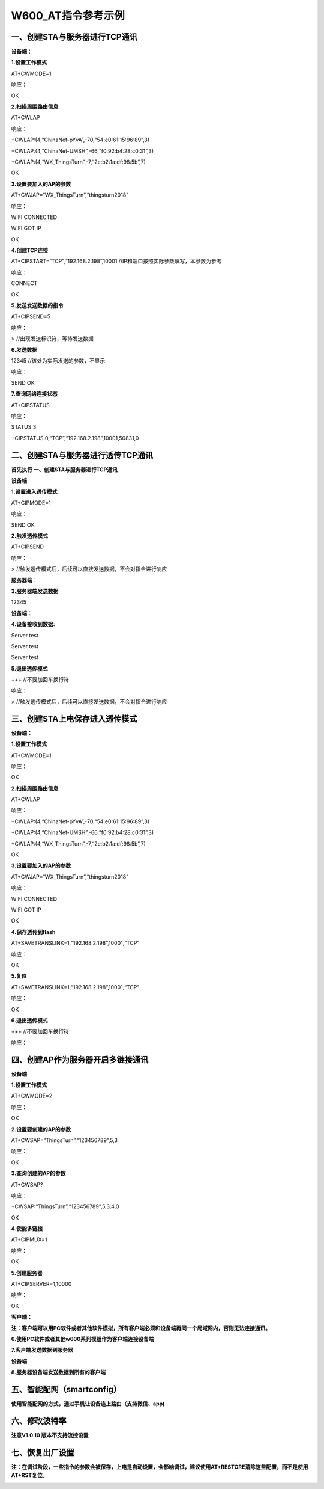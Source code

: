 W600_AT指令参考示例
===================

一、创建STA与服务器进行TCP通讯
------------------------------

**设备端**\ ：

**1.设置工作模式**

AT+CWMODE=1

响应：

OK

**2.扫描周围路由信息**

AT+CWLAP

响应：

+CWLAP:(4,“ChinaNet-pYvA”,-70,“54:e0:61:15:96:89”,3)

+CWLAP:(4,“ChinaNet-UMSH”,-66,“f0:92:b4:28:c0:31”,3)

+CWLAP:(4,“WX_ThingsTurn”,-7,“2e:b2:1a:df:98:5b”,7)

OK

**3.设置要加入的AP的参数**

AT+CWJAP=“WX_ThingsTurn”,“thingsturn2018”

响应：

WIFI CONNECTED

WIFI GOT IP

OK

**4.创建TCP连接**

AT+CIPSTART=“TCP”,“192.168.2.198”,10001
//IP和端口按照实际参数填写，本参数为参考

响应：

CONNECT

OK

**5.发送发送数据的指令**

AT+CIPSEND=5

响应：

> //出现发送标识符，等待发送数据

**6.发送数据**

12345 //该处为实际发送的参数，不显示

响应：

SEND OK

**7.查询网络连接状态**

AT+CIPSTATUS

响应：

STATUS:3

+CIPSTATUS:0,“TCP”,“192.168.2.198”,10001,50831,0

二、创建STA与服务器进行透传TCP通讯
----------------------------------

**首先执行 一、创建STA与服务器进行TCP通讯**

**设备端**

**1.设置进入透传模式**

AT+CIPMODE=1

响应：

SEND OK

**2.触发透传模式**

AT+CIPSEND

响应：

> //触发透传模式后，后续可以直接发送数据，不会对指令进行响应

**服务器端：**

**3.服务器端发送数据**

12345

**设备端：**

**4.设备接收到数据:**

Server test

Server test

Server test

**5.退出透传模式**

+++ //不要加回车换行符

响应：

> //触发透传模式后，后续可以直接发送数据，不会对指令进行响应

三、创建STA上电保存进入透传模式
-------------------------------

**设备端：**

**1.设置工作模式**

AT+CWMODE=1

响应：

OK

**2.扫描周围路由信息**

AT+CWLAP

响应：

+CWLAP:(4,“ChinaNet-pYvA”,-70,“54:e0:61:15:96:89”,3)

+CWLAP:(4,“ChinaNet-UMSH”,-66,“f0:92:b4:28:c0:31”,3)

+CWLAP:(4,“WX_ThingsTurn”,-7,“2e:b2:1a:df:98:5b”,7)

OK

**3.设置要加入的AP的参数**

AT+CWJAP=“WX_ThingsTurn”,“thingsturn2018”

响应：

WIFI CONNECTED

WIFI GOT IP

OK

**4.保存透传到flash**

AT+SAVETRANSLINK=1,“192.168.2.198”,10001,“TCP”

响应：

OK

**5.复位**

AT+SAVETRANSLINK=1,“192.168.2.198”,10001,“TCP”

响应：

OK

**6.退出透传模式**

+++ //不要加回车换行符

响应：

四、创建AP作为服务器开启多链接通讯
----------------------------------

**设备端**

**1.设置工作模式**

AT+CWMODE=2

响应：

OK

**2.设置要创建的AP的参数**

AT+CWSAP=“ThingsTurn”,“123456789”,5,3

响应：

OK

**3.查询创建的AP的参数**

AT+CWSAP?

响应：

+CWSAP:“ThingsTurn”,“123456789”,5,3,4,0

OK

**4.使能多链接**

AT+CIPMUX=1

响应：

OK

**5.创建服务器**

AT+CIPSERVER=1,10000

响应：

OK

**客户端：**

**注：客户端可以用PC软件或者其他软件模拟，所有客户端必须和设备端再同一个局域网内，否则无法连接通讯。**

**6.使用PC软件或者其他w600系列模组作为客户端连接设备端**

.. image:: at_example.assets/wps69DD.tmp.jpg
   :width: 500px
   :align: center 

**7.客户端发送数据到服务器**

.. image:: at_example.assets/wpsD877.tmp.jpg
   :width: 500px
   :align: center 

**设备端**

**8.服务器设备端发送数据到所有的客户端**

.. image:: at_example.assets/wps8060.tmp.jpg
   :width: 500px
   :align: center 

五、智能配网（smartconfig）
---------------------------

**使用智能配网的方式，通过手机让设备连上路由（支持微信、app)**

.. image:: at_example.assets/wps13EC.tmp.jpg
   :width: 500px
   :align: center 
   
.. image:: at_example.assets/wpsA803.tmp.jpg
   :width: 500px
   :align: center 

六、修改波特率
--------------

**注意V1.0.10 版本不支持流控设置**

.. image:: at_example.assets/wpsC030.tmp.jpg
   :width: 500px
   :align: center 

七、恢复出厂设置
----------------

**注：在调试阶段，一些指令的参数会被保存，上电是自动设置，会影响调试，建议使用AT+RESTORE清除这些配置，而不是使用AT+RST复位。**


.. image:: at_example.assets/wps2738.tmp.jpg
   :width: 500px
   :align: center 















